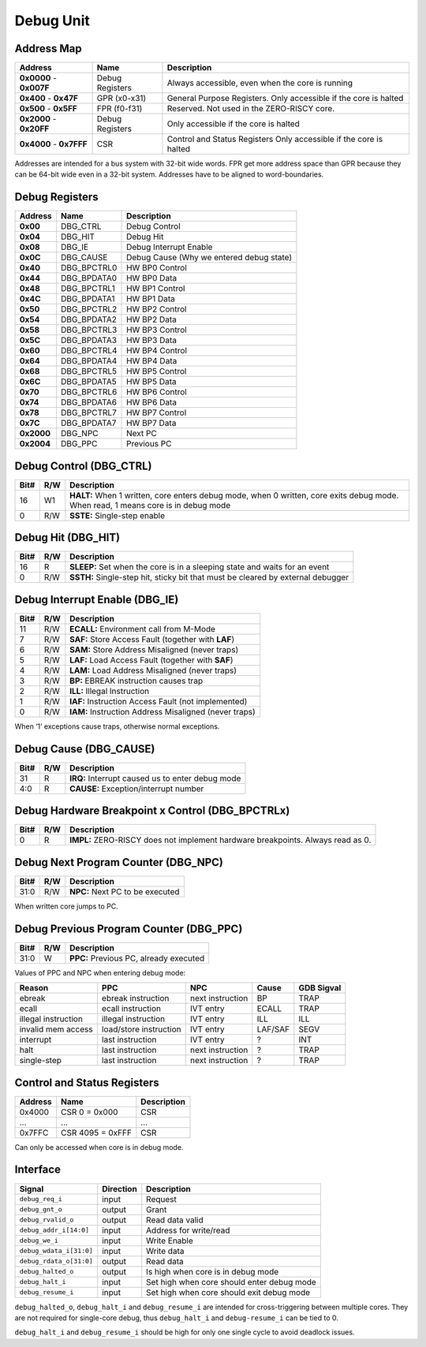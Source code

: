 .. _debug-unit:

Debug Unit
==========


Address Map
-----------

+--------------+-----------------+--------------------------------------------------+
| Address      | Name            | Description                                      |
+==============+=================+==================================================+
| **0x0000** - | Debug Registers | Always accessible, even when the core is running |
| **0x007F**   |                 |                                                  |
+--------------+-----------------+--------------------------------------------------+
| **0x400** -  | GPR (x0-x31)    | General Purpose Registers. Only accessible if    |
| **0x47F**    |                 | the core is halted                               |
+--------------+-----------------+--------------------------------------------------+
| **0x500** -  | FPR (f0-f31)    | Reserved. Not used in the ZERO-RISCY core.       |
| **0x5FF**    |                 |                                                  |
+--------------+-----------------+--------------------------------------------------+
| **0x2000** - | Debug Registers | Only accessible if the core is halted            |
| **0x20FF**   |                 |                                                  |
+--------------+-----------------+--------------------------------------------------+
| **0x4000** - | CSR             | Control and Status Registers                     |
| **0x7FFF**   |                 | Only accessible if the core is halted            |
+--------------+-----------------+--------------------------------------------------+

Addresses are intended for a bus system with 32-bit wide words.
FPR get more address space than GPR because they can be 64-bit wide even in a 32-bit system.
Addresses have to be aligned to word-boundaries.


Debug Registers
---------------

+--------------+-----------------+--------------------------------------------------+
| Address      | Name            | Description                                      |
+==============+=================+==================================================+
| **0x00**     | DBG_CTRL        | Debug Control                                    |
+--------------+-----------------+--------------------------------------------------+
| **0x04**     | DBG_HIT         | Debug Hit                                        |
+--------------+-----------------+--------------------------------------------------+
| **0x08**     | DBG_IE          | Debug Interrupt Enable                           |
+--------------+-----------------+--------------------------------------------------+
| **0x0C**     | DBG_CAUSE       | Debug Cause (Why we entered debug state)         |
+--------------+-----------------+--------------------------------------------------+
| **0x40**     | DBG_BPCTRL0     | HW BP0 Control                                   |
+--------------+-----------------+--------------------------------------------------+
| **0x44**     | DBG_BPDATA0     | HW BP0 Data                                      |
+--------------+-----------------+--------------------------------------------------+
| **0x48**     | DBG_BPCTRL1     | HW BP1 Control                                   |
+--------------+-----------------+--------------------------------------------------+
| **0x4C**     | DBG_BPDATA1     | HW BP1 Data                                      |
+--------------+-----------------+--------------------------------------------------+
| **0x50**     | DBG_BPCTRL2     | HW BP2 Control                                   |
+--------------+-----------------+--------------------------------------------------+
| **0x54**     | DBG_BPDATA2     | HW BP2 Data                                      |
+--------------+-----------------+--------------------------------------------------+
| **0x58**     | DBG_BPCTRL3     | HW BP3 Control                                   |
+--------------+-----------------+--------------------------------------------------+
| **0x5C**     | DBG_BPDATA3     | HW BP3 Data                                      |
+--------------+-----------------+--------------------------------------------------+
| **0x60**     | DBG_BPCTRL4     | HW BP4 Control                                   |
+--------------+-----------------+--------------------------------------------------+
| **0x64**     | DBG_BPDATA4     | HW BP4 Data                                      |
+--------------+-----------------+--------------------------------------------------+
| **0x68**     | DBG_BPCTRL5     | HW BP5 Control                                   |
+--------------+-----------------+--------------------------------------------------+
| **0x6C**     | DBG_BPDATA5     | HW BP5 Data                                      |
+--------------+-----------------+--------------------------------------------------+
| **0x70**     | DBG_BPCTRL6     | HW BP6 Control                                   |
+--------------+-----------------+--------------------------------------------------+
| **0x74**     | DBG_BPDATA6     | HW BP6 Data                                      |
+--------------+-----------------+--------------------------------------------------+
| **0x78**     | DBG_BPCTRL7     | HW BP7 Control                                   |
+--------------+-----------------+--------------------------------------------------+
| **0x7C**     | DBG_BPDATA7     | HW BP7 Data                                      |
+--------------+-----------------+--------------------------------------------------+
| **0x2000**   | DBG_NPC         | Next PC                                          |
+--------------+-----------------+--------------------------------------------------+
| **0x2004**   | DBG_PPC         | Previous PC                                      |
+--------------+-----------------+--------------------------------------------------+


Debug Control (DBG_CTRL)
------------------------

+-------+-----+------------------------------------------------------------------+
| Bit#  | R/W | Description                                                      |
+=======+=====+==================================================================+
| 16    | W1  | **HALT:** When 1 written, core enters debug mode, when 0         |
|       |     | written, core exits debug mode.                                  |
|       |     | When read, 1 means core is in debug mode                         |
+-------+-----+------------------------------------------------------------------+
| 0     | R/W | **SSTE:** Single-step enable                                     |
+-------+-----+------------------------------------------------------------------+


Debug Hit (DBG_HIT)
-------------------

+-------+-----+------------------------------------------------------------------+
| Bit#  | R/W | Description                                                      |
+=======+=====+==================================================================+
| 16    | R   | **SLEEP:** Set when the core is in a sleeping state and waits    |
|       |     | for an event                                                     |
+-------+-----+------------------------------------------------------------------+
| 0     | R/W | **SSTH:** Single-step hit, sticky bit that must be cleared by    |
|       |     | external debugger                                                |
+-------+-----+------------------------------------------------------------------+


Debug Interrupt Enable (DBG_IE)
-------------------------------

+-------+-----+------------------------------------------------------------------+
| Bit#  | R/W | Description                                                      |
+=======+=====+==================================================================+
| 11    | R/W | **ECALL:** Environment call from M-Mode                          |
+-------+-----+------------------------------------------------------------------+
| 7     | R/W | **SAF:** Store Access Fault (together with **LAF**)              |
+-------+-----+------------------------------------------------------------------+
| 6     | R/W | **SAM:** Store Address Misaligned (never traps)                  |
+-------+-----+------------------------------------------------------------------+
| 5     | R/W | **LAF:** Load Access Fault (together with **SAF**)               |
+-------+-----+------------------------------------------------------------------+
| 4     | R/W | **LAM:** Load Address Misaligned (never traps)                   |
+-------+-----+------------------------------------------------------------------+
| 3     | R/W | **BP:** EBREAK instruction causes trap                           |
+-------+-----+------------------------------------------------------------------+
| 2     | R/W | **ILL:** Illegal Instruction                                     |
+-------+-----+------------------------------------------------------------------+
| 1     | R/W | **IAF:** Instruction Access Fault (not implemented)              |
+-------+-----+------------------------------------------------------------------+
| 0     | R/W | **IAM:** Instruction Address Misaligned (never traps)            |
+-------+-----+------------------------------------------------------------------+

When ‘1’ exceptions cause traps, otherwise normal exceptions.


Debug Cause (DBG_CAUSE)
-----------------------

+-------+-----+------------------------------------------------------------------+
| Bit#  | R/W | Description                                                      |
+=======+=====+==================================================================+
| 31    | R   | **IRQ:** Interrupt caused us to enter debug mode                 |
+-------+-----+------------------------------------------------------------------+
| 4:0   | R   | **CAUSE:** Exception/interrupt number                            |
+-------+-----+------------------------------------------------------------------+


Debug Hardware Breakpoint x Control (DBG_BPCTRLx)
-------------------------------------------------

+-------+-----+------------------------------------------------------------------+
| Bit#  | R/W | Description                                                      |
+=======+=====+==================================================================+
| 0     | R   | **IMPL:** ZERO-RISCY does not implement hardware breakpoints.    |
|       |     | Always read as 0.                                                |
+-------+-----+------------------------------------------------------------------+


Debug Next Program Counter (DBG_NPC)
------------------------------------

+-------+-----+------------------------------------------------------------------+
| Bit#  | R/W | Description                                                      |
+=======+=====+==================================================================+
| 31:0  | R/W | **NPC:** Next PC to be executed                                  |
+-------+-----+------------------------------------------------------------------+

When written core jumps to PC.


Debug Previous Program Counter (DBG_PPC)
----------------------------------------

+-------+-----+------------------------------------------------------------------+
| Bit#  | R/W | Description                                                      |
+=======+=====+==================================================================+
| 31:0  | W   | **PPC:** Previous PC, already executed                           |
+-------+-----+------------------------------------------------------------------+

Values of PPC and NPC when entering debug mode:

+---------------------+------------------------+------------------+---------+------------+
| Reason              | PPC                    | NPC              | Cause   | GDB Sigval |
+=====================+========================+==================+=========+============+
| ebreak              | ebreak instruction     | next instruction | BP      | TRAP       |
+---------------------+------------------------+------------------+---------+------------+
| ecall               | ecall instruction      | IVT entry        | ECALL   | TRAP       |
+---------------------+------------------------+------------------+---------+------------+
| illegal instruction | illegal instruction    | IVT entry        | ILL     | ILL        |
+---------------------+------------------------+------------------+---------+------------+
| invalid mem access  | load/store instruction | IVT entry        | LAF/SAF | SEGV       |
+---------------------+------------------------+------------------+---------+------------+
| interrupt           | last instruction       | IVT entry        | ?       | INT        |
+---------------------+------------------------+------------------+---------+------------+
| halt                | last instruction       | next instruction | ?       | TRAP       |
+---------------------+------------------------+------------------+---------+------------+
| single-step         | last instruction       | next instruction | ?       | TRAP       |
+---------------------+------------------------+------------------+---------+------------+


Control and Status Registers
----------------------------

+--------------+------------------+--------------------------------------------------+
| Address      | Name             | Description                                      |
+==============+==================+==================================================+
| 0x4000       | CSR 0 = 0x000    | CSR                                              |
+--------------+------------------+--------------------------------------------------+
| ...          | ...              | ...                                              |
+--------------+------------------+--------------------------------------------------+
| 0x7FFC       | CSR 4095 = 0xFFF | CSR                                              |
+--------------+------------------+--------------------------------------------------+

Can only be accessed when core is in debug mode.

Interface
---------

+-------------------------+-----------+----------------------------------------------+
| Signal                  | Direction | Description                                  |
+=========================+===========+==============================================+
| ``debug_req_i``         | input     | Request                                      |
+-------------------------+-----------+----------------------------------------------+
| ``debug_gnt_o``         | output    | Grant                                        |
+-------------------------+-----------+----------------------------------------------+
| ``debug_rvalid_o``      | output    | Read data valid                              |
+-------------------------+-----------+----------------------------------------------+
| ``debug_addr_i[14:0]``  | input     | Address for write/read                       |
+-------------------------+-----------+----------------------------------------------+
| ``debug_we_i``          | input     | Write Enable                                 |
+-------------------------+-----------+----------------------------------------------+
| ``debug_wdata_i[31:0]`` | input     | Write data                                   |
+-------------------------+-----------+----------------------------------------------+
| ``debug_rdata_o[31:0]`` | output    | Read data                                    |
+-------------------------+-----------+----------------------------------------------+
| ``debug_halted_o``      | output    | Is high when core is in debug mode           |
+-------------------------+-----------+----------------------------------------------+
| ``debug_halt_i``        | input     | Set high when core should enter debug mode   |
+-------------------------+-----------+----------------------------------------------+
| ``debug_resume_i``      | input     | Set high when core should exit debug mode    |
+-------------------------+-----------+----------------------------------------------+

``debug_halted_o``, ``debug_halt_i`` and ``debug_resume_i`` are intended for cross-triggering between multiple cores. They are not required for single-core debug, thus ``debug_halt_i`` and ``debug-resume_i`` can be tied to 0.

``debug_halt_i`` and ``debug_resume_i`` should be high for only one single cycle to avoid deadlock issues.
